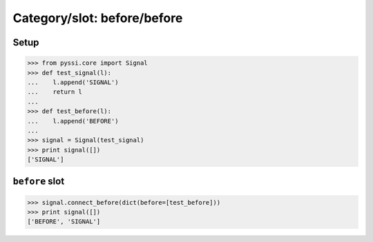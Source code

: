 ----------------------------
Category/slot: before/before
----------------------------

Setup
======
>>> from pyssi.core import Signal
>>> def test_signal(l):
...    l.append('SIGNAL')
...    return l
... 
>>> def test_before(l):
...    l.append('BEFORE')
... 
>>> signal = Signal(test_signal)
>>> print signal([])
['SIGNAL']

``before`` slot
================
>>> signal.connect_before(dict(before=[test_before]))
>>> print signal([])
['BEFORE', 'SIGNAL']

